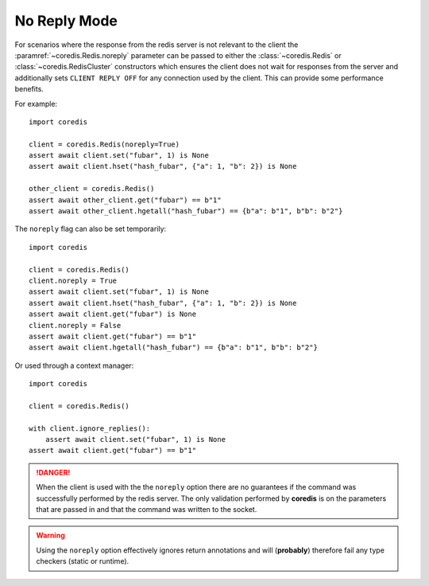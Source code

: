No Reply Mode
-------------

For scenarios where the response from the redis server is not relevant
to the client the :paramref:`~coredis.Redis.noreply` parameter can be passed to
either the :class:`~coredis.Redis` or :class:`~coredis.RedisCluster` constructors
which ensures the client does not wait for responses from the server and additionally
sets ``CLIENT REPLY OFF`` for any connection used by the client. This can provide some
performance benefits.

For example::

    import coredis

    client = coredis.Redis(noreply=True)
    assert await client.set("fubar", 1) is None
    assert await client.hset("hash_fubar", {"a": 1, "b": 2}) is None

    other_client = coredis.Redis()
    assert await other_client.get("fubar") == b"1"
    assert await other_client.hgetall("hash_fubar") == {b"a": b"1", b"b": b"2"}


The ``noreply`` flag can also be set temporarily::

    import coredis

    client = coredis.Redis()
    client.noreply = True
    assert await client.set("fubar", 1) is None
    assert await client.hset("hash_fubar", {"a": 1, "b": 2}) is None
    assert await client.get("fubar") is None
    client.noreply = False
    assert await client.get("fubar") == b"1"
    assert await client.hgetall("hash_fubar") == {b"a": b"1", b"b": b"2"}

Or used through a context manager::

    import coredis

    client = coredis.Redis()

    with client.ignore_replies():
        assert await client.set("fubar", 1) is None
    assert await client.get("fubar") == b"1"
    

.. danger:: When the client is used with the the ``noreply`` option there are no guarantees
   if the command was successfully performed by the redis server. The only validation performed
   by **coredis** is on the parameters that are passed in and that the command was written
   to the socket.

.. warning:: Using the ``noreply`` option effectively ignores return annotations
   and will (**probably**) therefore fail any type checkers (static or runtime).
